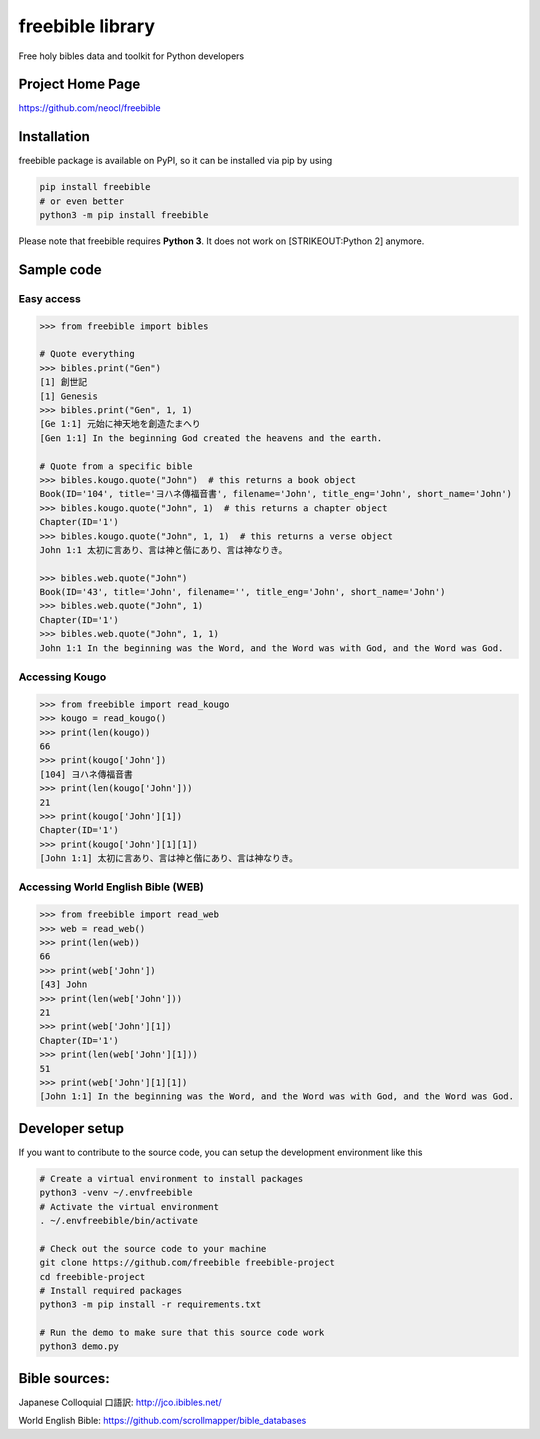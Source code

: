 freebible library
=================

Free holy bibles data and toolkit for Python developers

Project Home Page
-----------------

https://github.com/neocl/freebible

Installation
------------

freebible package is available on PyPI, so it can be installed via pip
by using

.. code:: bash

    pip install freebible
    # or even better
    python3 -m pip install freebible

Please note that freebible requires **Python 3**. It does not work on
[STRIKEOUT:Python 2] anymore.

Sample code
-----------

Easy access
~~~~~~~~~~~

.. code:: python

    >>> from freebible import bibles

    # Quote everything
    >>> bibles.print("Gen")
    [1] 創世記
    [1] Genesis
    >>> bibles.print("Gen", 1, 1)
    [Ge 1:1] 元始に神天地を創造たまへり 
    [Gen 1:1] In the beginning God created the heavens and the earth.

    # Quote from a specific bible
    >>> bibles.kougo.quote("John")  # this returns a book object
    Book(ID='104', title='ヨハネ傳福音書', filename='John', title_eng='John', short_name='John')
    >>> bibles.kougo.quote("John", 1)  # this returns a chapter object
    Chapter(ID='1')
    >>> bibles.kougo.quote("John", 1, 1)  # this returns a verse object
    John 1:1 太初に言あり、言は神と偕にあり、言は神なりき。 

    >>> bibles.web.quote("John")
    Book(ID='43', title='John', filename='', title_eng='John', short_name='John')
    >>> bibles.web.quote("John", 1)
    Chapter(ID='1')
    >>> bibles.web.quote("John", 1, 1)
    John 1:1 In the beginning was the Word, and the Word was with God, and the Word was God.

Accessing Kougo
~~~~~~~~~~~~~~~

.. code:: python

    >>> from freebible import read_kougo
    >>> kougo = read_kougo()
    >>> print(len(kougo))
    66
    >>> print(kougo['John'])
    [104] ヨハネ傳福音書
    >>> print(len(kougo['John']))
    21
    >>> print(kougo['John'][1])
    Chapter(ID='1')
    >>> print(kougo['John'][1][1])
    [John 1:1] 太初に言あり、言は神と偕にあり、言は神なりき。

Accessing World English Bible (WEB)
~~~~~~~~~~~~~~~~~~~~~~~~~~~~~~~~~~~

.. code:: python

    >>> from freebible import read_web
    >>> web = read_web()
    >>> print(len(web))
    66
    >>> print(web['John'])
    [43] John
    >>> print(len(web['John']))
    21
    >>> print(web['John'][1])
    Chapter(ID='1')
    >>> print(len(web['John'][1]))
    51
    >>> print(web['John'][1][1])
    [John 1:1] In the beginning was the Word, and the Word was with God, and the Word was God.

Developer setup
---------------

If you want to contribute to the source code, you can setup the
development environment like this

.. code:: bash

    # Create a virtual environment to install packages
    python3 -venv ~/.envfreebible
    # Activate the virtual environment
    . ~/.envfreebible/bin/activate

    # Check out the source code to your machine
    git clone https://github.com/freebible freebible-project
    cd freebible-project
    # Install required packages
    python3 -m pip install -r requirements.txt

    # Run the demo to make sure that this source code work
    python3 demo.py

Bible sources:
--------------

Japanese Colloquial 口語訳: http://jco.ibibles.net/

World English Bible: https://github.com/scrollmapper/bible\_databases
